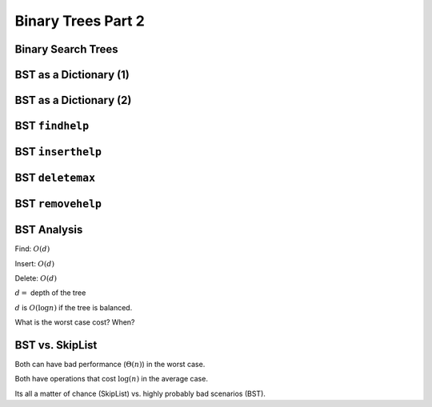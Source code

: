 .. This file is part of the OpenDSA eTextbook project. See
.. http://algoviz.org/OpenDSA for more details.
.. Copyright (c) 2012-2013 by the OpenDSA Project Contributors, and
.. distributed under an MIT open source license.

.. avmetadata::
   :author: Cliff Shaffer

===================
Binary Trees Part 2
===================

Binary Search Trees
~~~~~~~~~~~~~~~~~~~~

.. odsafig:: Images/BSTShape2.png
   :width: 500
   :align: center
   :capalign: justify
   :figwidth: 90%
   :alt: Two Binary Search Trees

BST as a Dictionary (1)
~~~~~~~~~~~~~~~~~~~~~~~~

.. codeinclude:: Binary/BST
   :tag: BSTa

BST as a Dictionary (2)
~~~~~~~~~~~~~~~~~~~~~~~~

.. codeinclude:: Binary/BST
   :tag: BSTb

BST ``findhelp``
~~~~~~~~~~~~~~~~

.. odsalink:: AV/Binary/BSTCON.css

.. inlineav:: BSTsearchCON ss
   :output: show

.. odsascript:: AV/Binary/BSTsearchCON.js

BST ``inserthelp``
~~~~~~~~~~~~~~~~~~

.. inlineav:: BSTinsertCON ss
   :output: show

.. odsascript:: AV/Binary/BSTinsertCON.js


BST ``deletemax``
~~~~~~~~~~~~~~~~~~

.. inlineav:: BSTdeletemaxCON ss
   :output: show

.. odsascript:: AV/Binary/BSTdeletemaxCON.js


BST ``removehelp``
~~~~~~~~~~~~~~~~~~

.. inlineav:: BSTremoveCON ss
   :output: show

.. odsascript:: AV/Binary/BSTremoveCON.js

BST Analysis
~~~~~~~~~~~~~~

Find: :math:`O(d)`

Insert: :math:`O(d)`

Delete: :math:`O(d)`

:math:`d =` depth of the tree

:math:`d` is :math:`O(\log n)` if the tree is balanced.

What is the worst case cost? When?


BST vs. SkipList
~~~~~~~~~~~~~~~~~

Both can have bad performance (:math:`\Theta(n)`) in the worst case.

Both have operations that cost :math:`\log(n)` in the average case.

Its all a matter of chance (SkipList) vs. highly probably bad
scenarios (BST).
